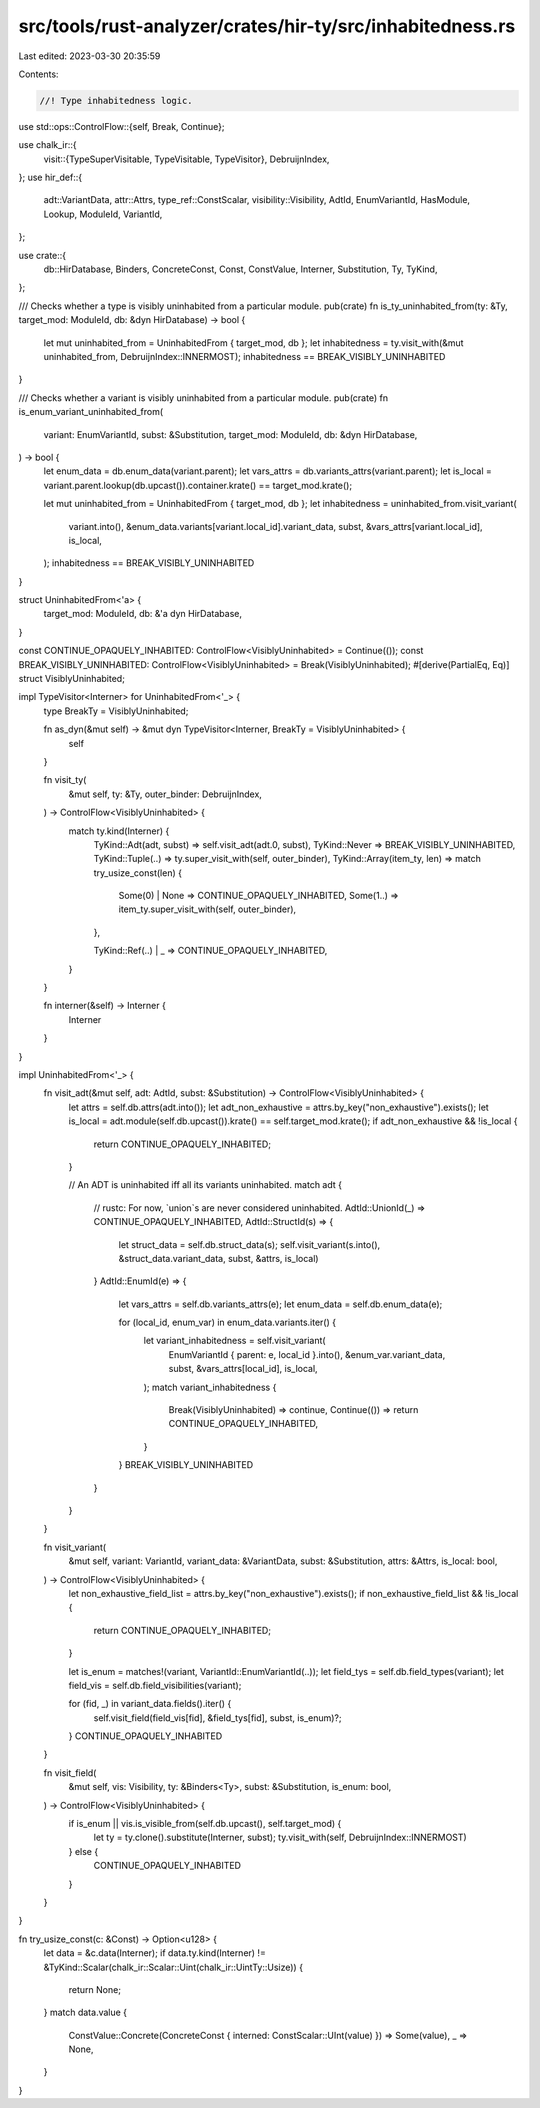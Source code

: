 src/tools/rust-analyzer/crates/hir-ty/src/inhabitedness.rs
==========================================================

Last edited: 2023-03-30 20:35:59

Contents:

.. code-block:: rs

    //! Type inhabitedness logic.
use std::ops::ControlFlow::{self, Break, Continue};

use chalk_ir::{
    visit::{TypeSuperVisitable, TypeVisitable, TypeVisitor},
    DebruijnIndex,
};
use hir_def::{
    adt::VariantData, attr::Attrs, type_ref::ConstScalar, visibility::Visibility, AdtId,
    EnumVariantId, HasModule, Lookup, ModuleId, VariantId,
};

use crate::{
    db::HirDatabase, Binders, ConcreteConst, Const, ConstValue, Interner, Substitution, Ty, TyKind,
};

/// Checks whether a type is visibly uninhabited from a particular module.
pub(crate) fn is_ty_uninhabited_from(ty: &Ty, target_mod: ModuleId, db: &dyn HirDatabase) -> bool {
    let mut uninhabited_from = UninhabitedFrom { target_mod, db };
    let inhabitedness = ty.visit_with(&mut uninhabited_from, DebruijnIndex::INNERMOST);
    inhabitedness == BREAK_VISIBLY_UNINHABITED
}

/// Checks whether a variant is visibly uninhabited from a particular module.
pub(crate) fn is_enum_variant_uninhabited_from(
    variant: EnumVariantId,
    subst: &Substitution,
    target_mod: ModuleId,
    db: &dyn HirDatabase,
) -> bool {
    let enum_data = db.enum_data(variant.parent);
    let vars_attrs = db.variants_attrs(variant.parent);
    let is_local = variant.parent.lookup(db.upcast()).container.krate() == target_mod.krate();

    let mut uninhabited_from = UninhabitedFrom { target_mod, db };
    let inhabitedness = uninhabited_from.visit_variant(
        variant.into(),
        &enum_data.variants[variant.local_id].variant_data,
        subst,
        &vars_attrs[variant.local_id],
        is_local,
    );
    inhabitedness == BREAK_VISIBLY_UNINHABITED
}

struct UninhabitedFrom<'a> {
    target_mod: ModuleId,
    db: &'a dyn HirDatabase,
}

const CONTINUE_OPAQUELY_INHABITED: ControlFlow<VisiblyUninhabited> = Continue(());
const BREAK_VISIBLY_UNINHABITED: ControlFlow<VisiblyUninhabited> = Break(VisiblyUninhabited);
#[derive(PartialEq, Eq)]
struct VisiblyUninhabited;

impl TypeVisitor<Interner> for UninhabitedFrom<'_> {
    type BreakTy = VisiblyUninhabited;

    fn as_dyn(&mut self) -> &mut dyn TypeVisitor<Interner, BreakTy = VisiblyUninhabited> {
        self
    }

    fn visit_ty(
        &mut self,
        ty: &Ty,
        outer_binder: DebruijnIndex,
    ) -> ControlFlow<VisiblyUninhabited> {
        match ty.kind(Interner) {
            TyKind::Adt(adt, subst) => self.visit_adt(adt.0, subst),
            TyKind::Never => BREAK_VISIBLY_UNINHABITED,
            TyKind::Tuple(..) => ty.super_visit_with(self, outer_binder),
            TyKind::Array(item_ty, len) => match try_usize_const(len) {
                Some(0) | None => CONTINUE_OPAQUELY_INHABITED,
                Some(1..) => item_ty.super_visit_with(self, outer_binder),
            },

            TyKind::Ref(..) | _ => CONTINUE_OPAQUELY_INHABITED,
        }
    }

    fn interner(&self) -> Interner {
        Interner
    }
}

impl UninhabitedFrom<'_> {
    fn visit_adt(&mut self, adt: AdtId, subst: &Substitution) -> ControlFlow<VisiblyUninhabited> {
        let attrs = self.db.attrs(adt.into());
        let adt_non_exhaustive = attrs.by_key("non_exhaustive").exists();
        let is_local = adt.module(self.db.upcast()).krate() == self.target_mod.krate();
        if adt_non_exhaustive && !is_local {
            return CONTINUE_OPAQUELY_INHABITED;
        }

        // An ADT is uninhabited iff all its variants uninhabited.
        match adt {
            // rustc: For now, `union`s are never considered uninhabited.
            AdtId::UnionId(_) => CONTINUE_OPAQUELY_INHABITED,
            AdtId::StructId(s) => {
                let struct_data = self.db.struct_data(s);
                self.visit_variant(s.into(), &struct_data.variant_data, subst, &attrs, is_local)
            }
            AdtId::EnumId(e) => {
                let vars_attrs = self.db.variants_attrs(e);
                let enum_data = self.db.enum_data(e);

                for (local_id, enum_var) in enum_data.variants.iter() {
                    let variant_inhabitedness = self.visit_variant(
                        EnumVariantId { parent: e, local_id }.into(),
                        &enum_var.variant_data,
                        subst,
                        &vars_attrs[local_id],
                        is_local,
                    );
                    match variant_inhabitedness {
                        Break(VisiblyUninhabited) => continue,
                        Continue(()) => return CONTINUE_OPAQUELY_INHABITED,
                    }
                }
                BREAK_VISIBLY_UNINHABITED
            }
        }
    }

    fn visit_variant(
        &mut self,
        variant: VariantId,
        variant_data: &VariantData,
        subst: &Substitution,
        attrs: &Attrs,
        is_local: bool,
    ) -> ControlFlow<VisiblyUninhabited> {
        let non_exhaustive_field_list = attrs.by_key("non_exhaustive").exists();
        if non_exhaustive_field_list && !is_local {
            return CONTINUE_OPAQUELY_INHABITED;
        }

        let is_enum = matches!(variant, VariantId::EnumVariantId(..));
        let field_tys = self.db.field_types(variant);
        let field_vis = self.db.field_visibilities(variant);

        for (fid, _) in variant_data.fields().iter() {
            self.visit_field(field_vis[fid], &field_tys[fid], subst, is_enum)?;
        }
        CONTINUE_OPAQUELY_INHABITED
    }

    fn visit_field(
        &mut self,
        vis: Visibility,
        ty: &Binders<Ty>,
        subst: &Substitution,
        is_enum: bool,
    ) -> ControlFlow<VisiblyUninhabited> {
        if is_enum || vis.is_visible_from(self.db.upcast(), self.target_mod) {
            let ty = ty.clone().substitute(Interner, subst);
            ty.visit_with(self, DebruijnIndex::INNERMOST)
        } else {
            CONTINUE_OPAQUELY_INHABITED
        }
    }
}

fn try_usize_const(c: &Const) -> Option<u128> {
    let data = &c.data(Interner);
    if data.ty.kind(Interner) != &TyKind::Scalar(chalk_ir::Scalar::Uint(chalk_ir::UintTy::Usize)) {
        return None;
    }
    match data.value {
        ConstValue::Concrete(ConcreteConst { interned: ConstScalar::UInt(value) }) => Some(value),
        _ => None,
    }
}


